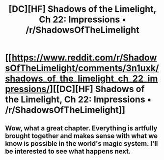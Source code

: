 #+TITLE: [DC][HF] Shadows of the Limelight, Ch 22: Impressions • /r/ShadowsOfTheLimelight

* [[https://www.reddit.com/r/ShadowsOfTheLimelight/comments/3n1uxk/shadows_of_the_limelight_ch_22_impressions/][[DC][HF] Shadows of the Limelight, Ch 22: Impressions • /r/ShadowsOfTheLimelight]]
:PROPERTIES:
:Author: alexanderwales
:Score: 35
:DateUnix: 1443666233.0
:DateShort: 2015-Oct-01
:END:

** Wow, what a great chapter. Everything is artfully brought together and makes sense with what we know is possible in the world's magic system. I'll be interested to see what happens next.
:PROPERTIES:
:Author: blazinghand
:Score: 8
:DateUnix: 1443677929.0
:DateShort: 2015-Oct-01
:END:
